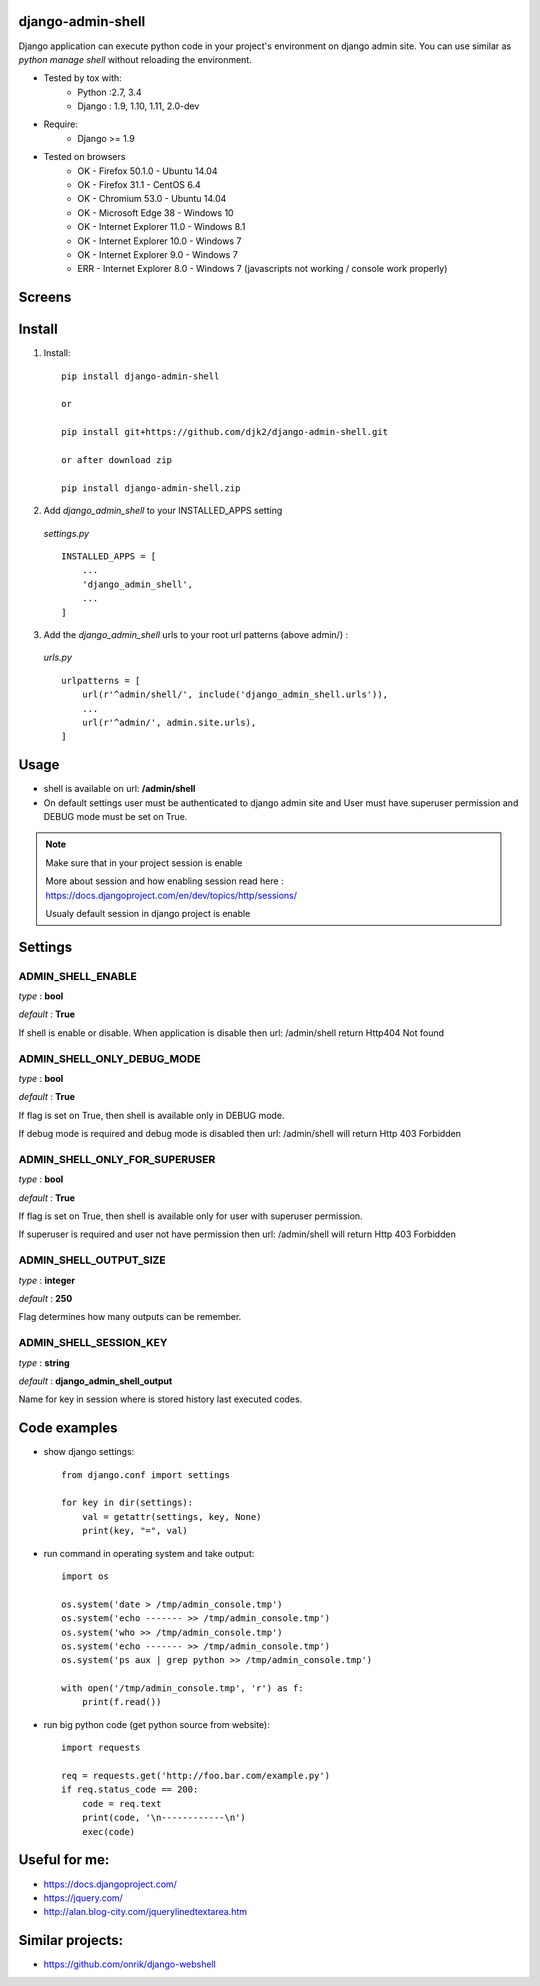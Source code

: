 django-admin-shell
------------------

.. image:: https://travis-ci.org/djk2/django-admin-shell.svg?branch=master
    :target: https://travis-ci.org/djk2/django-admin-shell

.. image:: https://requires.io/github/djk2/django-admin-shell/requirements.svg?branch=master
    :target: https://requires.io/github/djk2/django-admin-shell/requirements/?branch=master
    :alt: Requirements Status


Django application can execute python code in your project's environment on django admin site.
You can use similar as `python manage shell` without reloading the environment.


* Tested by tox with:
    - Python :2.7, 3.4
    - Django : 1.9, 1.10, 1.11, 2.0-dev

* Require:
    - Django >= 1.9

* Tested on browsers
    - OK - Firefox 50.1.0 - Ubuntu 14.04
    - OK - Firefox 31.1 - CentOS 6.4
    - OK - Chromium 53.0 - Ubuntu 14.04
    - OK - Microsoft Edge 38 - Windows 10
    - OK - Internet Explorer 11.0 - Windows 8.1
    - OK - Internet Explorer 10.0 - Windows 7
    - OK - Internet Explorer 9.0 - Windows 7
    - ERR - Internet Explorer 8.0 - Windows 7 (javascripts not working / console work properly)



Screens
-------
.. image:: https://raw.githubusercontent.com/djk2/django-admin-shell/master/doc/static/screen1.png
    :alt: Django admin shell view



Install
--------

1. Install::

    pip install django-admin-shell

    or

    pip install git+https://github.com/djk2/django-admin-shell.git

    or after download zip

    pip install django-admin-shell.zip


2. Add `django_admin_shell` to your INSTALLED_APPS setting

 *settings.py* ::

    INSTALLED_APPS = [
        ...
        'django_admin_shell',
        ...
    ]

3. Add the `django_admin_shell` urls to your root url patterns (above admin/) :

 *urls.py* ::

    urlpatterns = [
        url(r'^admin/shell/', include('django_admin_shell.urls')),
        ...
        url(r'^admin/', admin.site.urls),
    ]


Usage
------
* shell is available on url: **/admin/shell**
* On default settings user must be authenticated to django admin site and
  User must have superuser permission and DEBUG mode must be set on True.

.. note::

  Make sure that in your project session is enable

  More about session and how enabling session read here :
  https://docs.djangoproject.com/en/dev/topics/http/sessions/

  Usualy default session in django project is enable

Settings
---------

ADMIN_SHELL_ENABLE
^^^^^^^^^^^^^^^^^^^
*type* : **bool**

*default* : **True**

If shell is enable or disable. When application is disable then url: /admin/shell return Http404 Not found


ADMIN_SHELL_ONLY_DEBUG_MODE
^^^^^^^^^^^^^^^^^^^^^^^^^^^^
*type* : **bool**

*default* : **True**

If flag is set on True, then shell is available only in DEBUG mode.

If debug mode is required and debug mode is disabled then url: /admin/shell will return Http 403 Forbidden

ADMIN_SHELL_ONLY_FOR_SUPERUSER
^^^^^^^^^^^^^^^^^^^^^^^^^^^^^^^
*type* : **bool**

*default* : **True**

If flag is set on True, then shell is available only for user with superuser permission.

If superuser is required and user not have permission then url: /admin/shell will return Http 403 Forbidden

ADMIN_SHELL_OUTPUT_SIZE
^^^^^^^^^^^^^^^^^^^^^^^^
*type* : **integer**

*default* : **250**

Flag determines how many outputs can be remember.



ADMIN_SHELL_SESSION_KEY
^^^^^^^^^^^^^^^^^^^^^^^^
*type* : **string**

*default* : **django_admin_shell_output**

Name for key in session where is stored history last executed codes.


Code examples
-------------

* show django settings::

    from django.conf import settings

    for key in dir(settings):
        val = getattr(settings, key, None)
        print(key, "=", val)


* run command in operating system and take output::

    import os

    os.system('date > /tmp/admin_console.tmp')
    os.system('echo ------- >> /tmp/admin_console.tmp')
    os.system('who >> /tmp/admin_console.tmp')
    os.system('echo ------- >> /tmp/admin_console.tmp')
    os.system('ps aux | grep python >> /tmp/admin_console.tmp')

    with open('/tmp/admin_console.tmp', 'r') as f:
        print(f.read())


* run big python code (get python source from website)::

    import requests

    req = requests.get('http://foo.bar.com/example.py')
    if req.status_code == 200:
        code = req.text
        print(code, '\n------------\n')
        exec(code)


Useful for me:
---------------
* https://docs.djangoproject.com/
* https://jquery.com/
* http://alan.blog-city.com/jquerylinedtextarea.htm

Similar projects:
-----------------
* https://github.com/onrik/django-webshell


